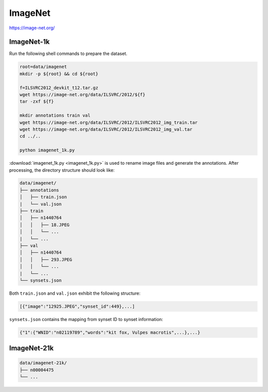 ImageNet
========

https://image-net.org/

ImageNet-1k
-----------

Run the following shell commands to prepare the dataset.

.. code-block:: bash

    root=data/imagenet
    mkdir -p ${root} && cd ${root}

    f=ILSVRC2012_devkit_t12.tar.gz
    wget https://image-net.org/data/ILSVRC/2012/${f}
    tar -zxf ${f}

    mkdir annotations train val
    wget https://image-net.org/data/ILSVRC/2012/ILSVRC2012_img_train.tar
    wget https://image-net.org/data/ILSVRC/2012/ILSVRC2012_img_val.tar
    cd ../..

    python imagenet_1k.py

:download:`imagenet_1k.py <imagenet_1k.py>` is used to rename image files and
generate the annotations.
After processing, the directory structure should look like:

.. code::

    data/imagenet/
    ├── annotations
    │   ├── train.json
    |   └── val.json
    ├── train
    │   ├── n1440764
    │   │   ├── 18.JPEG
    │   │   └── ...
    |   └── ...
    ├── val
    │   ├── n1440764
    │   │   ├── 293.JPEG
    │   │   └── ...
    |   └── ...
    └── synsets.json

Both ``train.json`` and ``val.json`` exhibit the following structure:

.. code-block:: python

    [{"image":"12925.JPEG","synset_id":449},...]

``synsets.json`` contains the mapping from synset ID to synset information:

.. code-block:: python

    {"1":{"WNID":"n02119789","words":"kit fox, Vulpes macrotis",...},...}

ImageNet-21k
------------

.. code::

    data/imagenet-21k/
    ├── n00004475
    └── ...
